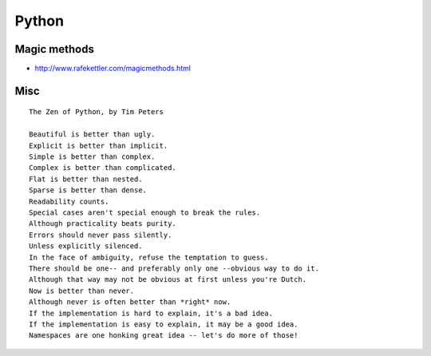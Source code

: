 Python
======

Magic methods
:::::::::::::

* http://www.rafekettler.com/magicmethods.html

Misc
::::

::

  The Zen of Python, by Tim Peters
  
  Beautiful is better than ugly.
  Explicit is better than implicit.
  Simple is better than complex.
  Complex is better than complicated.
  Flat is better than nested.
  Sparse is better than dense.
  Readability counts.
  Special cases aren't special enough to break the rules.
  Although practicality beats purity.
  Errors should never pass silently.
  Unless explicitly silenced.
  In the face of ambiguity, refuse the temptation to guess.
  There should be one-- and preferably only one --obvious way to do it.
  Although that way may not be obvious at first unless you're Dutch.
  Now is better than never.
  Although never is often better than *right* now.
  If the implementation is hard to explain, it's a bad idea.
  If the implementation is easy to explain, it may be a good idea.
  Namespaces are one honking great idea -- let's do more of those!
